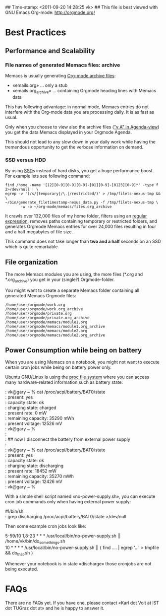 ## Time-stamp: <2011-09-20 14:28:25 vk>
## This file is best viewed with GNU Emacs Org-mode: http://orgmode.org/

* Best Practices

** Performance and Scalability

*** File names of generated Memacs files: archive

Memacs is usually generating [[http://orgmode.org/org.html#Archiving][Org-mode archive files]]:

- «emails.org» ... only a stub
- «emails.org_archive» ... containing Orgmode heading lines with
  Memacs data

This has following advantage: in normal mode, Memacs entries do
not interfere with the Org-mode data you are processing daily. It is
as fast as usual.

Only when you choose to view also the archive files ([[http://orgmode.org/org.html#Agenda-commands]["v A" in
Agenda-view]]) you get the data Memacs displayed in your Orgmode Agenda.

This should not lead to any slow down in your daily work while having
the tremendous opportunity to get the verbose information on demand.

*** SSD versus HDD

By using [[http://en.wikipedia.org/wiki/Ssd][SSD]]s instead of hard disks, you get a huge performance
boost. For example lets see following command:

#+begin_example
find /home -name '[12][0-9][0-9][0-9]-[01][0-9]-[0123][0-9]*' -type f 2>/dev/null | \
egrep -v '(/s/|temporary|/\.|/restricted/)' > /tmp/filets-nexus-tmp && \
~/bin/generate_filetimestamp-nexus_data.py -f /tmp/filets-nexus-tmp \
       -w -o ~/org-mode/memacs/files.org_archive
#+end_example

It crawls over 132,000 files of my home folder, filters using an
[[http://en.wikipedia.org/wiki/Regex][regular expression]], removes paths containing temporary or restricted
folders, and generates Orgmode Memacs entries for over 24,000 files
resulting in four and a half megabytes of file size.

This command does not take longer than *two and a half* seconds on an
SSD which is quite remarkable.

** File organization

The more Memacs modules you are using, the more files (*.org and
*.org_archive) you get in your (single?) Orgmode-folder.

You might want to create a separate Memacs folder containing all
generated Memacs Orgmode files:


: /home/user/orgmode/work.org
: /home/user/orgmode/work.org_archive
: /home/user/orgmode/private.org
: /home/user/orgmode/private.org_archive
: /home/user/orgmode/memacs/module1.org
: /home/user/orgmode/memacs/module1.org_archive
: /home/user/orgmode/memacs/module2.org
: /home/user/orgmode/memacs/module2.org_archive


** Power Consumption while being on battery

When you are using Memacs on a notebook, you might not want to execute
certain cron jobs while being on battery power only.

Ubuntu GNU/Linux is using the [[http://en.wikipedia.org/wiki/Procfs][proc file system]] where you can access
many hardware-related information such as battery state:

#+begin_verse
: vk@gary ~ % cat /proc/acpi/battery/BAT0/state
: present:                 yes
: capacity state:          ok
: charging state:          charged
: present rate:            0 mW
: remaining capacity:      35290 mWh
: present voltage:         12526 mV
: vk@gary ~ % 
: 
: ## now I disconnect the battery from external power supply
: 
: vk@gary ~ % cat /proc/acpi/battery/BAT0/state
: present:                 yes
: capacity state:          ok
: charging state:          discharging
: present rate:            18452 mW
: remaining capacity:      35270 mWh
: present voltage:         12426 mV
: vk@gary ~ %
#+end_verse

With a simple shell script named «no-power-supply.sh», you can execute cron job commands only
when having external power supply:

#+begin_verse
#!/bin/sh
: grep discharging /proc/acpi/battery/BAT0/state >/dev/null
#+end_verse

Then some example cron jobs look like:

#+begin_verse
5-59/10 1,8-23 * * * /usr/local/bin/no-power-supply.sh || /home/vk/bin/do_some_things.sh
10 * * * * /usr/local/bin/no-power-supply.sh || { find ....  | egrep '...' > tmpfile && do_that.sh }
#+end_verse

Whenever your notebook is in state «discharge» those cronjobs are not
being executed.


* FAQs

There are no FAQs yet. If you have one, please contact «Karl dot Voit
at IST dot TUGraz dot at» and he is happy to answer it.
